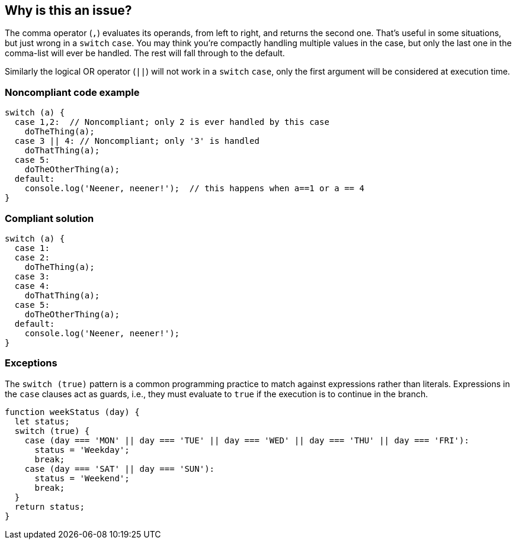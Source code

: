 == Why is this an issue?

The comma operator (``++,++``) evaluates its operands, from left to right, and returns the second one. That's useful in some situations, but just wrong in a ``++switch++`` ``++case++``. You may think you're compactly handling multiple values in the case, but only the last one in the comma-list will ever be handled. The rest will fall through to the default.


Similarly the logical OR operator (``++||++``) will not work in a ``++switch++`` ``++case++``, only the first argument will be considered at execution time.


=== Noncompliant code example

[source,javascript]
----
switch (a) {
  case 1,2:  // Noncompliant; only 2 is ever handled by this case
    doTheThing(a);
  case 3 || 4: // Noncompliant; only '3' is handled
    doThatThing(a);
  case 5:
    doTheOtherThing(a);
  default:
    console.log('Neener, neener!');  // this happens when a==1 or a == 4
}
----


=== Compliant solution

[source,javascript]
----
switch (a) {
  case 1:
  case 2:
    doTheThing(a);
  case 3:
  case 4:
    doThatThing(a);
  case 5:
    doTheOtherThing(a);
  default:
    console.log('Neener, neener!');
}
----

=== Exceptions

The `switch (true)` pattern is a common programming practice to match against expressions rather than literals. Expressions in the `case` clauses act as guards, i.e., they must evaluate to `true` if the execution is to continue in the branch.

[source,javascript]
----
function weekStatus (day) {
  let status;
  switch (true) {
    case (day === 'MON' || day === 'TUE' || day === 'WED' || day === 'THU' || day === 'FRI'):
      status = 'Weekday';
      break;
    case (day === 'SAT' || day === 'SUN'):
      status = 'Weekend';
      break;
  }
  return status;
}
----
ifdef::env-github,rspecator-view[]

'''
== Implementation Specification
(visible only on this page)

=== Message

Explicitly specify n separate cases that fall through; currently this case clause only works for "xxx".


=== Highlighting

case value, e.g. 0,1 in ``++case 0,1:++``


endif::env-github,rspecator-view[]
